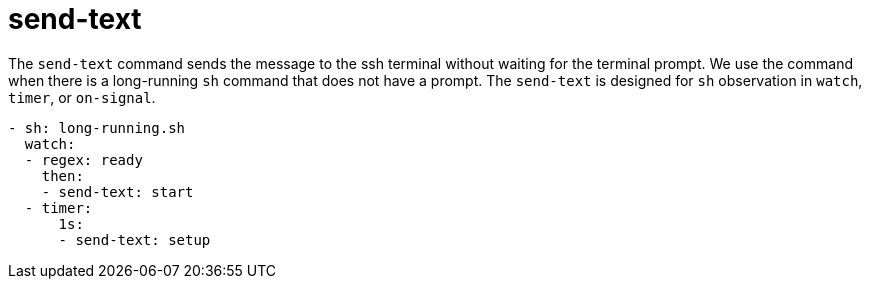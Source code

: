 = send-text

The `send-text` command sends the message to the ssh terminal without waiting for
the terminal prompt. We use the command when there is a long-running `sh` command
that does not have a prompt. The `send-text` is designed for `sh` observation in
`watch`, `timer`, or `on-signal`.

[source,yaml]
----
- sh: long-running.sh
  watch:
  - regex: ready
    then:
    - send-text: start
  - timer:
      1s:
      - send-text: setup
----

